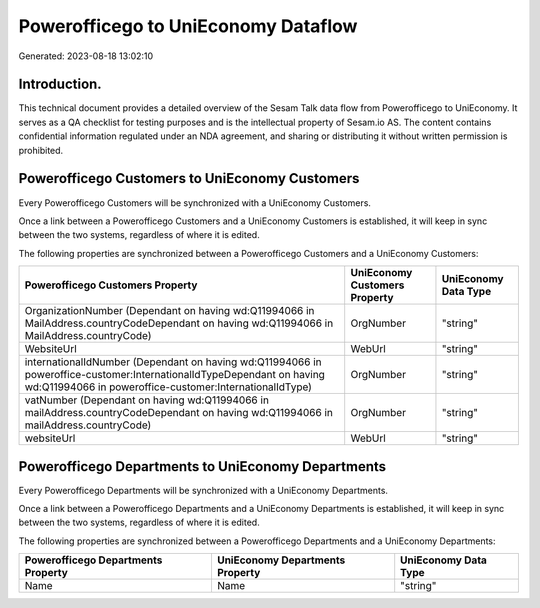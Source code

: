 ====================================
Powerofficego to UniEconomy Dataflow
====================================

Generated: 2023-08-18 13:02:10

Introduction.
------------

This technical document provides a detailed overview of the Sesam Talk data flow from Powerofficego to UniEconomy. It serves as a QA checklist for testing purposes and is the intellectual property of Sesam.io AS. The content contains confidential information regulated under an NDA agreement, and sharing or distributing it without written permission is prohibited.

Powerofficego Customers to UniEconomy Customers
-----------------------------------------------
Every Powerofficego Customers will be synchronized with a UniEconomy Customers.

Once a link between a Powerofficego Customers and a UniEconomy Customers is established, it will keep in sync between the two systems, regardless of where it is edited.

The following properties are synchronized between a Powerofficego Customers and a UniEconomy Customers:

.. list-table::
   :header-rows: 1

   * - Powerofficego Customers Property
     - UniEconomy Customers Property
     - UniEconomy Data Type
   * - OrganizationNumber (Dependant on having wd:Q11994066 in MailAddress.countryCodeDependant on having wd:Q11994066 in MailAddress.countryCode)
     - OrgNumber
     - "string"
   * - WebsiteUrl
     - WebUrl
     - "string"
   * - internationalIdNumber (Dependant on having wd:Q11994066 in poweroffice-customer:InternationalIdTypeDependant on having wd:Q11994066 in poweroffice-customer:InternationalIdType)
     - OrgNumber
     - "string"
   * - vatNumber (Dependant on having wd:Q11994066 in mailAddress.countryCodeDependant on having wd:Q11994066 in mailAddress.countryCode)
     - OrgNumber
     - "string"
   * - websiteUrl
     - WebUrl
     - "string"


Powerofficego Departments to UniEconomy Departments
---------------------------------------------------
Every Powerofficego Departments will be synchronized with a UniEconomy Departments.

Once a link between a Powerofficego Departments and a UniEconomy Departments is established, it will keep in sync between the two systems, regardless of where it is edited.

The following properties are synchronized between a Powerofficego Departments and a UniEconomy Departments:

.. list-table::
   :header-rows: 1

   * - Powerofficego Departments Property
     - UniEconomy Departments Property
     - UniEconomy Data Type
   * - Name
     - Name
     - "string"

